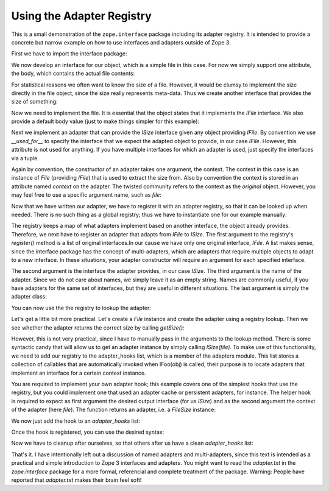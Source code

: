 ==========================
Using the Adapter Registry
==========================

This is a small demonstration of the ``zope.interface`` package including its
adapter registry. It is intended to provide a concrete but narrow example on
how to use interfaces and adapters outside of Zope 3.

First we have to import the interface package:

.. doctest::

  >>> import zope.interface

We now develop an interface for our object, which is a simple file in this
case. For now we simply support one attribute, the body, which contains the
actual file contents:

.. doctest::

  >>> class IFile(zope.interface.Interface):
  ...
  ...     body = zope.interface.Attribute('Contents of the file.')
  ...

For statistical reasons we often want to know the size of a file. However, it
would be clumsy to implement the size directly in the file object, since the
size really represents meta-data. Thus we create another interface that
provides the size of something:

.. doctest::

  >>> class ISize(zope.interface.Interface):
  ...
  ...     def getSize():
  ...         'Return the size of an object.'
  ...

Now we need to implement the file. It is essential that the object states
that it implements the `IFile` interface. We also provide a default body
value (just to make things simpler for this example):

.. doctest::

  >>> class File(object):
  ...
  ...      zope.interface.implements(IFile)
  ...      body = 'foo bar'
  ...

Next we implement an adapter that can provide the `ISize` interface given any
object providing `IFile`. By convention we use `__used_for__` to specify the
interface that we expect the adapted object to provide, in our case
`IFile`. However, this attribute is not used for anything. If you have
multiple interfaces for which an adapter is used, just specify the interfaces
via a tuple.

Again by convention, the constructor of an adapter takes one argument, the
context. The context in this case is an instance of `File` (providing `IFile`)
that is used to extract the size from. Also by convention the context is
stored in an attribute named `context` on the adapter. The twisted community
refers to the context as the `original` object. However, you may feel free to
use a specific argument name, such as `file`:

.. doctest::

  >>> class FileSize(object):
  ...
  ...      zope.interface.implements(ISize)
  ...      __used_for__ = IFile
  ...
  ...      def __init__(self, context):
  ...          self.context = context
  ...
  ...      def getSize(self):
  ...          return len(self.context.body)
  ...

Now that we have written our adapter, we have to register it with an adapter
registry, so that it can be looked up when needed. There is no such thing as a
global registry; thus we have to instantiate one for our example manually:

.. doctest::

  >>> from zope.interface.adapter import AdapterRegistry
  >>> registry = AdapterRegistry()


The registry keeps a map of what adapters implement based on another
interface, the object already provides. Therefore, we next have to register an
adapter that adapts from `IFile` to `ISize`. The first argument to
the registry's `register()` method is a list of original interfaces.In our
cause we have only one original interface, `IFile`. A list makes sense, since
the interface package has the concept of multi-adapters, which are adapters
that require multiple objects to adapt to a new interface. In these
situations, your adapter constructor will require an argument for each
specified interface.

The second argument is the interface the adapter provides, in our case
`ISize`. The third argument is the name of the adapter. Since we do not care
about names, we simply leave it as an empty string. Names are commonly useful,
if you have adapters for the same set of interfaces, but they are useful in
different situations. The last argument is simply the adapter class:

.. doctest::

  >>> registry.register([IFile], ISize, '', FileSize)

You can now use the the registry to lookup the adapter:

.. doctest::

  >>> registry.lookup1(IFile, ISize, '')
  <class 'FileSize'>

Let's get a little bit more practical. Let's create a `File` instance and
create the adapter using a registry lookup. Then we see whether the adapter
returns the correct size by calling `getSize()`:

.. doctest::

  >>> file = File()
  >>> size = registry.lookup1(IFile, ISize, '')(file)
  >>> size.getSize()
  7

However, this is not very practical, since I have to manually pass in the
arguments to the lookup method. There is some syntactic candy that will allow
us to get an adapter instance by simply calling `ISize(file)`. To make use of
this functionality, we need to add our registry to the adapter_hooks list,
which is a member of the adapters module. This list stores a collection of
callables that are automatically invoked when IFoo(obj) is called; their
purpose is to locate adapters that implement an interface for a certain
context instance.

You are required to implement your own adapter hook; this example covers one
of the simplest hooks that use the registry, but you could implement one that
used an adapter cache or persistent adapters, for instance. The helper hook is
required to expect as first argument the desired output interface (for us
`ISize`) and as the second argument the context of the adapter (here
`file`). The function returns an adapter, i.e. a `FileSize` instance:

.. doctest::

  >>> def hook(provided, object):
  ...     adapter = registry.lookup1(zope.interface.providedBy(object),
  ...                                provided, '')
  ...     return adapter(object)
  ...

We now just add the hook to an `adapter_hooks` list:

.. doctest::

  >>> from zope.interface.interface import adapter_hooks
  >>> adapter_hooks.append(hook)

Once the hook is registered, you can use the desired syntax:

.. doctest::

  >>> size = ISize(file)
  >>> size.getSize()
  7

Now we have to cleanup after ourselves, so that others after us have a clean
`adapter_hooks` list:

.. doctest::

  >>> adapter_hooks.remove(hook)

That's it. I have intentionally left out a discussion of named adapters and
multi-adapters, since this text is intended as a practical and simple
introduction to Zope 3 interfaces and adapters. You might want to read the
`adapter.txt` in the `zope.interface` package for a more formal, referencial
and complete treatment of the package. Warning: People have reported that
`adapter.txt` makes their brain feel soft!
